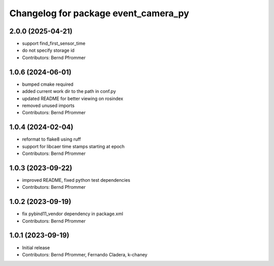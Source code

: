 ^^^^^^^^^^^^^^^^^^^^^^^^^^^^^^^^^^^^^
Changelog for package event_camera_py
^^^^^^^^^^^^^^^^^^^^^^^^^^^^^^^^^^^^^

2.0.0 (2025-04-21)
------------------
* support find_first_sensor_time
* do not specify storage id
* Contributors: Bernd Pfrommer

1.0.6 (2024-06-01)
------------------
* bumped cmake required
* added current work dir to the path in conf.py
* updated README for better viewing on rosindex
* removed unused imports
* Contributors: Bernd Pfrommer

1.0.4 (2024-02-04)
------------------
* reformat to flake8 using ruff
* support for libcaer time stamps starting at epoch
* Contributors: Bernd Pfrommer

1.0.3 (2023-09-22)
------------------
* improved README, fixed python test dependencies
* Contributors: Bernd Pfrommer

1.0.2 (2023-09-19)
------------------
* fix pybind11_vendor dependency in package.xml
* Contributors: Bernd Pfrommer

1.0.1 (2023-09-19)
------------------
* Initial release
* Contributors: Bernd Pfrommer, Fernando Cladera, k-chaney
